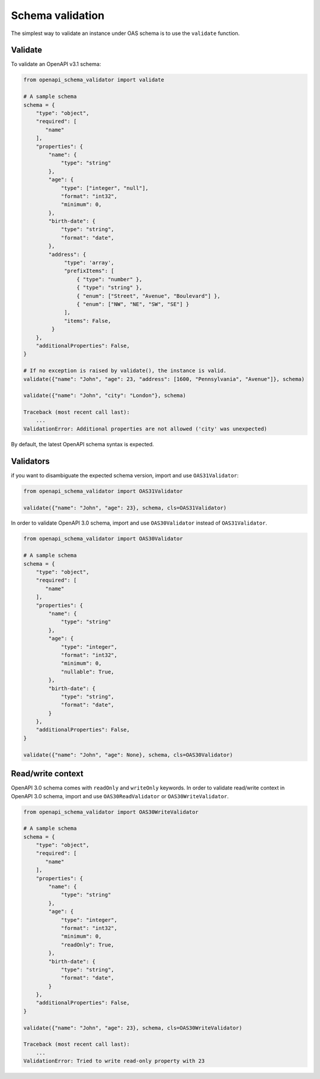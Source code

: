 Schema validation
=================

The simplest way to validate an instance under OAS schema is to use the ``validate`` function.

Validate
--------

To validate an OpenAPI v3.1 schema:

.. code-block:: python

   from openapi_schema_validator import validate

   # A sample schema
   schema = {
       "type": "object",
       "required": [
          "name"
       ],
       "properties": {
           "name": {
               "type": "string"
           },
           "age": {
               "type": ["integer", "null"],
               "format": "int32",
               "minimum": 0,
           },
           "birth-date": {
               "type": "string",
               "format": "date",
           },
           "address": {
                "type": 'array',
                "prefixItems": [
                    { "type": "number" },
                    { "type": "string" },
                    { "enum": ["Street", "Avenue", "Boulevard"] },
                    { "enum": ["NW", "NE", "SW", "SE"] }
                ],
                "items": False,
            }
       },
       "additionalProperties": False,
   }

   # If no exception is raised by validate(), the instance is valid.
   validate({"name": "John", "age": 23, "address": [1600, "Pennsylvania", "Avenue"]}, schema)

   validate({"name": "John", "city": "London"}, schema)

   Traceback (most recent call last):
       ...
   ValidationError: Additional properties are not allowed ('city' was unexpected)

By default, the latest OpenAPI schema syntax is expected.

Validators
----------

if you want to disambiguate the expected schema version, import and use ``OAS31Validator``:

.. code-block:: python

   from openapi_schema_validator import OAS31Validator

   validate({"name": "John", "age": 23}, schema, cls=OAS31Validator)

In order to validate OpenAPI 3.0 schema, import and use ``OAS30Validator`` instead of ``OAS31Validator``.

.. code-block:: python

   from openapi_schema_validator import OAS30Validator

   # A sample schema
   schema = {
       "type": "object",
       "required": [
          "name"
       ],
       "properties": {
           "name": {
               "type": "string"
           },
           "age": {
               "type": "integer",
               "format": "int32",
               "minimum": 0,
               "nullable": True,
           },
           "birth-date": {
               "type": "string",
               "format": "date",
           }
       },
       "additionalProperties": False,
   }

   validate({"name": "John", "age": None}, schema, cls=OAS30Validator)

Read/write context
------------------

OpenAPI 3.0 schema comes with ``readOnly`` and ``writeOnly`` keywords. In order to validate read/write context in OpenAPI 3.0 schema, import and use ``OAS30ReadValidator`` or ``OAS30WriteValidator``.

.. code-block:: python

   from openapi_schema_validator import OAS30WriteValidator

   # A sample schema
   schema = {
       "type": "object",
       "required": [
          "name"
       ],
       "properties": {
           "name": {
               "type": "string"
           },
           "age": {
               "type": "integer",
               "format": "int32",
               "minimum": 0,
               "readOnly": True,
           },
           "birth-date": {
               "type": "string",
               "format": "date",
           }
       },
       "additionalProperties": False,
   }

   validate({"name": "John", "age": 23}, schema, cls=OAS30WriteValidator)

   Traceback (most recent call last):
       ...
   ValidationError: Tried to write read-only property with 23
